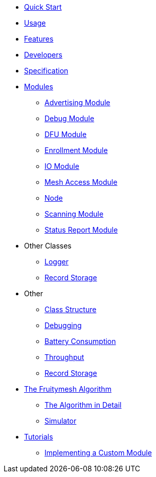 ifdef::env-github,env-browser[:relfileprefix: pages/]
:relfileprefix: pages/

ifdef::commercial[]
* xref:bluerange-firmware:ROOT:index.adoc[Home]
endif::[]

ifdef::open-source[]
* xref:fruitymesh:ROOT:index.adoc[Home]
endif::[]

* xref:fruitymesh::Quick-Start.adoc[Quick Start]
* xref:fruitymesh::Usage.adoc[Usage]
* xref:fruitymesh::Features.adoc[Features]
* xref:fruitymesh::Developers.adoc[Developers]
* xref:fruitymesh::Specification.adoc[Specification]

* xref:fruitymesh::Modules.adoc[Modules]
** xref:fruitymesh::AdvertisingModule.adoc[Advertising Module]
** xref:fruitymesh::DebugModule.adoc[Debug Module]
** xref:fruitymesh::DfuModule.adoc[DFU Module]
** xref:fruitymesh::EnrollmentModule.adoc[Enrollment Module]
** xref:fruitymesh::IoModule.adoc[IO Module]
** xref:fruitymesh::MeshAccessModule.adoc[Mesh Access Module]
** xref:fruitymesh::Node.adoc[Node]
** xref:fruitymesh::ScanningModule.adoc[Scanning Module]
** xref:fruitymesh::StatusReporterModule.adoc[Status Report Module]

* Other Classes
** xref:fruitymesh::Logger.adoc[Logger]
** xref:fruitymesh::RecordStorage.adoc[Record Storage]

* Other
** xref:fruitymesh::Class-Structure.adoc[Class Structure]
** xref:fruitymesh::Debugging.adoc[Debugging]
** xref:fruitymesh::Battery-Consumption.adoc[Battery Consumption]
** xref:fruitymesh::Throughput.adoc[Throughput]
** xref:fruitymesh::RecordStorage.adoc[Record Storage]

* xref:fruitymesh::The-FruityMesh-Algorithm.adoc[The Fruitymesh Algorithm]
** xref:fruitymesh::The-Algorithm-in-Detail.adoc[The Algorithm in Detail]
** xref:fruitymesh::Simulator.adoc[Simulator]

* xref:fruitymesh::Tutorials.adoc[Tutorials]
** xref:fruitymesh::Implementing-a-Custom-Module.adoc[Implementing a Custom Module]
